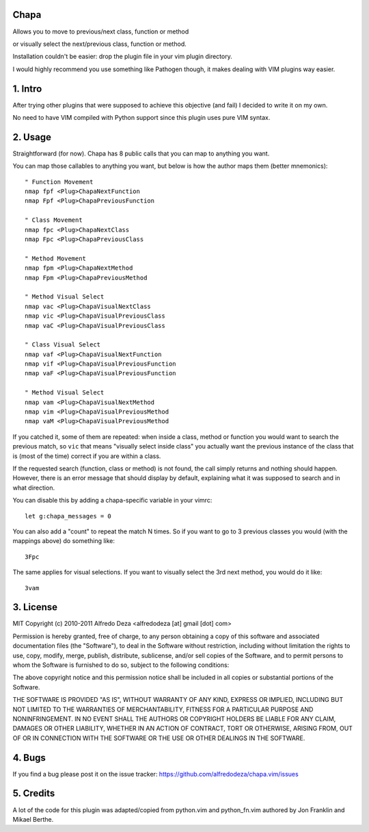 Chapa
=====
Allows you to move to previous/next class, function or method 

or visually select the next/previous class, function or method. 

Installation couldn't be easier: drop the plugin file in your vim plugin 
directory.

I would highly recommend you use something like Pathogen though, it 
makes dealing with VIM plugins way easier.

1. Intro                                 
==============================================================================

After trying other plugins that were supposed to achieve this objective (and 
fail) I decided to write it on my own. 

No need to have VIM compiled with Python support since this plugin uses 
pure VIM syntax.

2. Usage                                
==============================================================================

Straightforward (for now). Chapa has 8 public calls that you can map to 
anything you want. 

You can map those callables to anything you want, but below is how the 
author maps them (better mnemonics)::

    " Function Movement
    nmap fpf <Plug>ChapaNextFunction
    nmap Fpf <Plug>ChapaPreviousFunction

    " Class Movement
    nmap fpc <Plug>ChapaNextClass
    nmap Fpc <Plug>ChapaPreviousClass

    " Method Movement
    nmap fpm <Plug>ChapaNextMethod
    nmap Fpm <Plug>ChapaPreviousMethod

    " Method Visual Select 
    nmap vac <Plug>ChapaVisualNextClass
    nmap vic <Plug>ChapaVisualPreviousClass 
    nmap vaC <Plug>ChapaVisualPreviousClass

    " Class Visual Select
    nmap vaf <Plug>ChapaVisualNextFunction
    nmap vif <Plug>ChapaVisualPreviousFunction
    nmap vaF <Plug>ChapaVisualPreviousFunction

    " Method Visual Select
    nmap vam <Plug>ChapaVisualNextMethod
    nmap vim <Plug>ChapaVisualPreviousMethod
    nmap vaM <Plug>ChapaVisualPreviousMethod

If you catched it, some of them are repeated: when inside a class, method or 
function you would want to search the previous match, so ``vic`` that means 
"visually select inside class" you actually want the previous instance of 
the class that is (most of the time) correct if you are within a class.

If the requested search (function, class or method) is not found, the call simply 
returns and nothing should happen. However, there is an error message that should 
display by default, explaining what it was supposed to search and in what 
direction.

You can disable this by adding a chapa-specific variable in your vimrc::

  let g:chapa_messages = 0

You can also add a "count" to repeat the match N times. So if you want to go 
to 3 previous classes you would (with the mappings above) do something like::

  3Fpc

The same applies for visual selections. If you want to visually select the 3rd
next method, you would do it like::

  3vam

3. License                             
==============================================================================

MIT
Copyright (c) 2010-2011 Alfredo Deza <alfredodeza [at] gmail [dot] com>

Permission is hereby granted, free of charge, to any person obtaining a copy
of this software and associated documentation files (the "Software"), to deal
in the Software without restriction, including without limitation the rights
to use, copy, modify, merge, publish, distribute, sublicense, and/or sell
copies of the Software, and to permit persons to whom the Software is
furnished to do so, subject to the following conditions:

The above copyright notice and this permission notice shall be included in
all copies or substantial portions of the Software.

THE SOFTWARE IS PROVIDED "AS IS", WITHOUT WARRANTY OF ANY KIND, EXPRESS OR
IMPLIED, INCLUDING BUT NOT LIMITED TO THE WARRANTIES OF MERCHANTABILITY,
FITNESS FOR A PARTICULAR PURPOSE AND NONINFRINGEMENT. IN NO EVENT SHALL THE
AUTHORS OR COPYRIGHT HOLDERS BE LIABLE FOR ANY CLAIM, DAMAGES OR OTHER
LIABILITY, WHETHER IN AN ACTION OF CONTRACT, TORT OR OTHERWISE, ARISING FROM,
OUT OF OR IN CONNECTION WITH THE SOFTWARE OR THE USE OR OTHER DEALINGS IN
THE SOFTWARE.

4. Bugs                               
==============================================================================

If you find a bug please post it on the issue tracker:
https://github.com/alfredodeza/chapa.vim/issues

5. Credits                           
==============================================================================

A lot of the code for this plugin was adapted/copied from python.vim 
and python_fn.vim authored by Jon Franklin and Mikael Berthe. 

